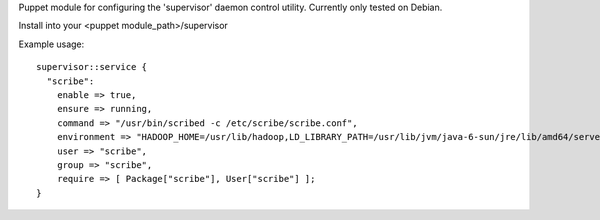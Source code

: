 Puppet module for configuring the 'supervisor' daemon control
utility. Currently only tested on Debian.

Install into your <puppet module_path>/supervisor

Example usage::

  supervisor::service {
    "scribe":
      enable => true,
      ensure => running,
      command => "/usr/bin/scribed -c /etc/scribe/scribe.conf",
      environment => "HADOOP_HOME=/usr/lib/hadoop,LD_LIBRARY_PATH=/usr/lib/jvm/java-6-sun/jre/lib/amd64/server",
      user => "scribe",
      group => "scribe",
      require => [ Package["scribe"], User["scribe"] ];
  }
